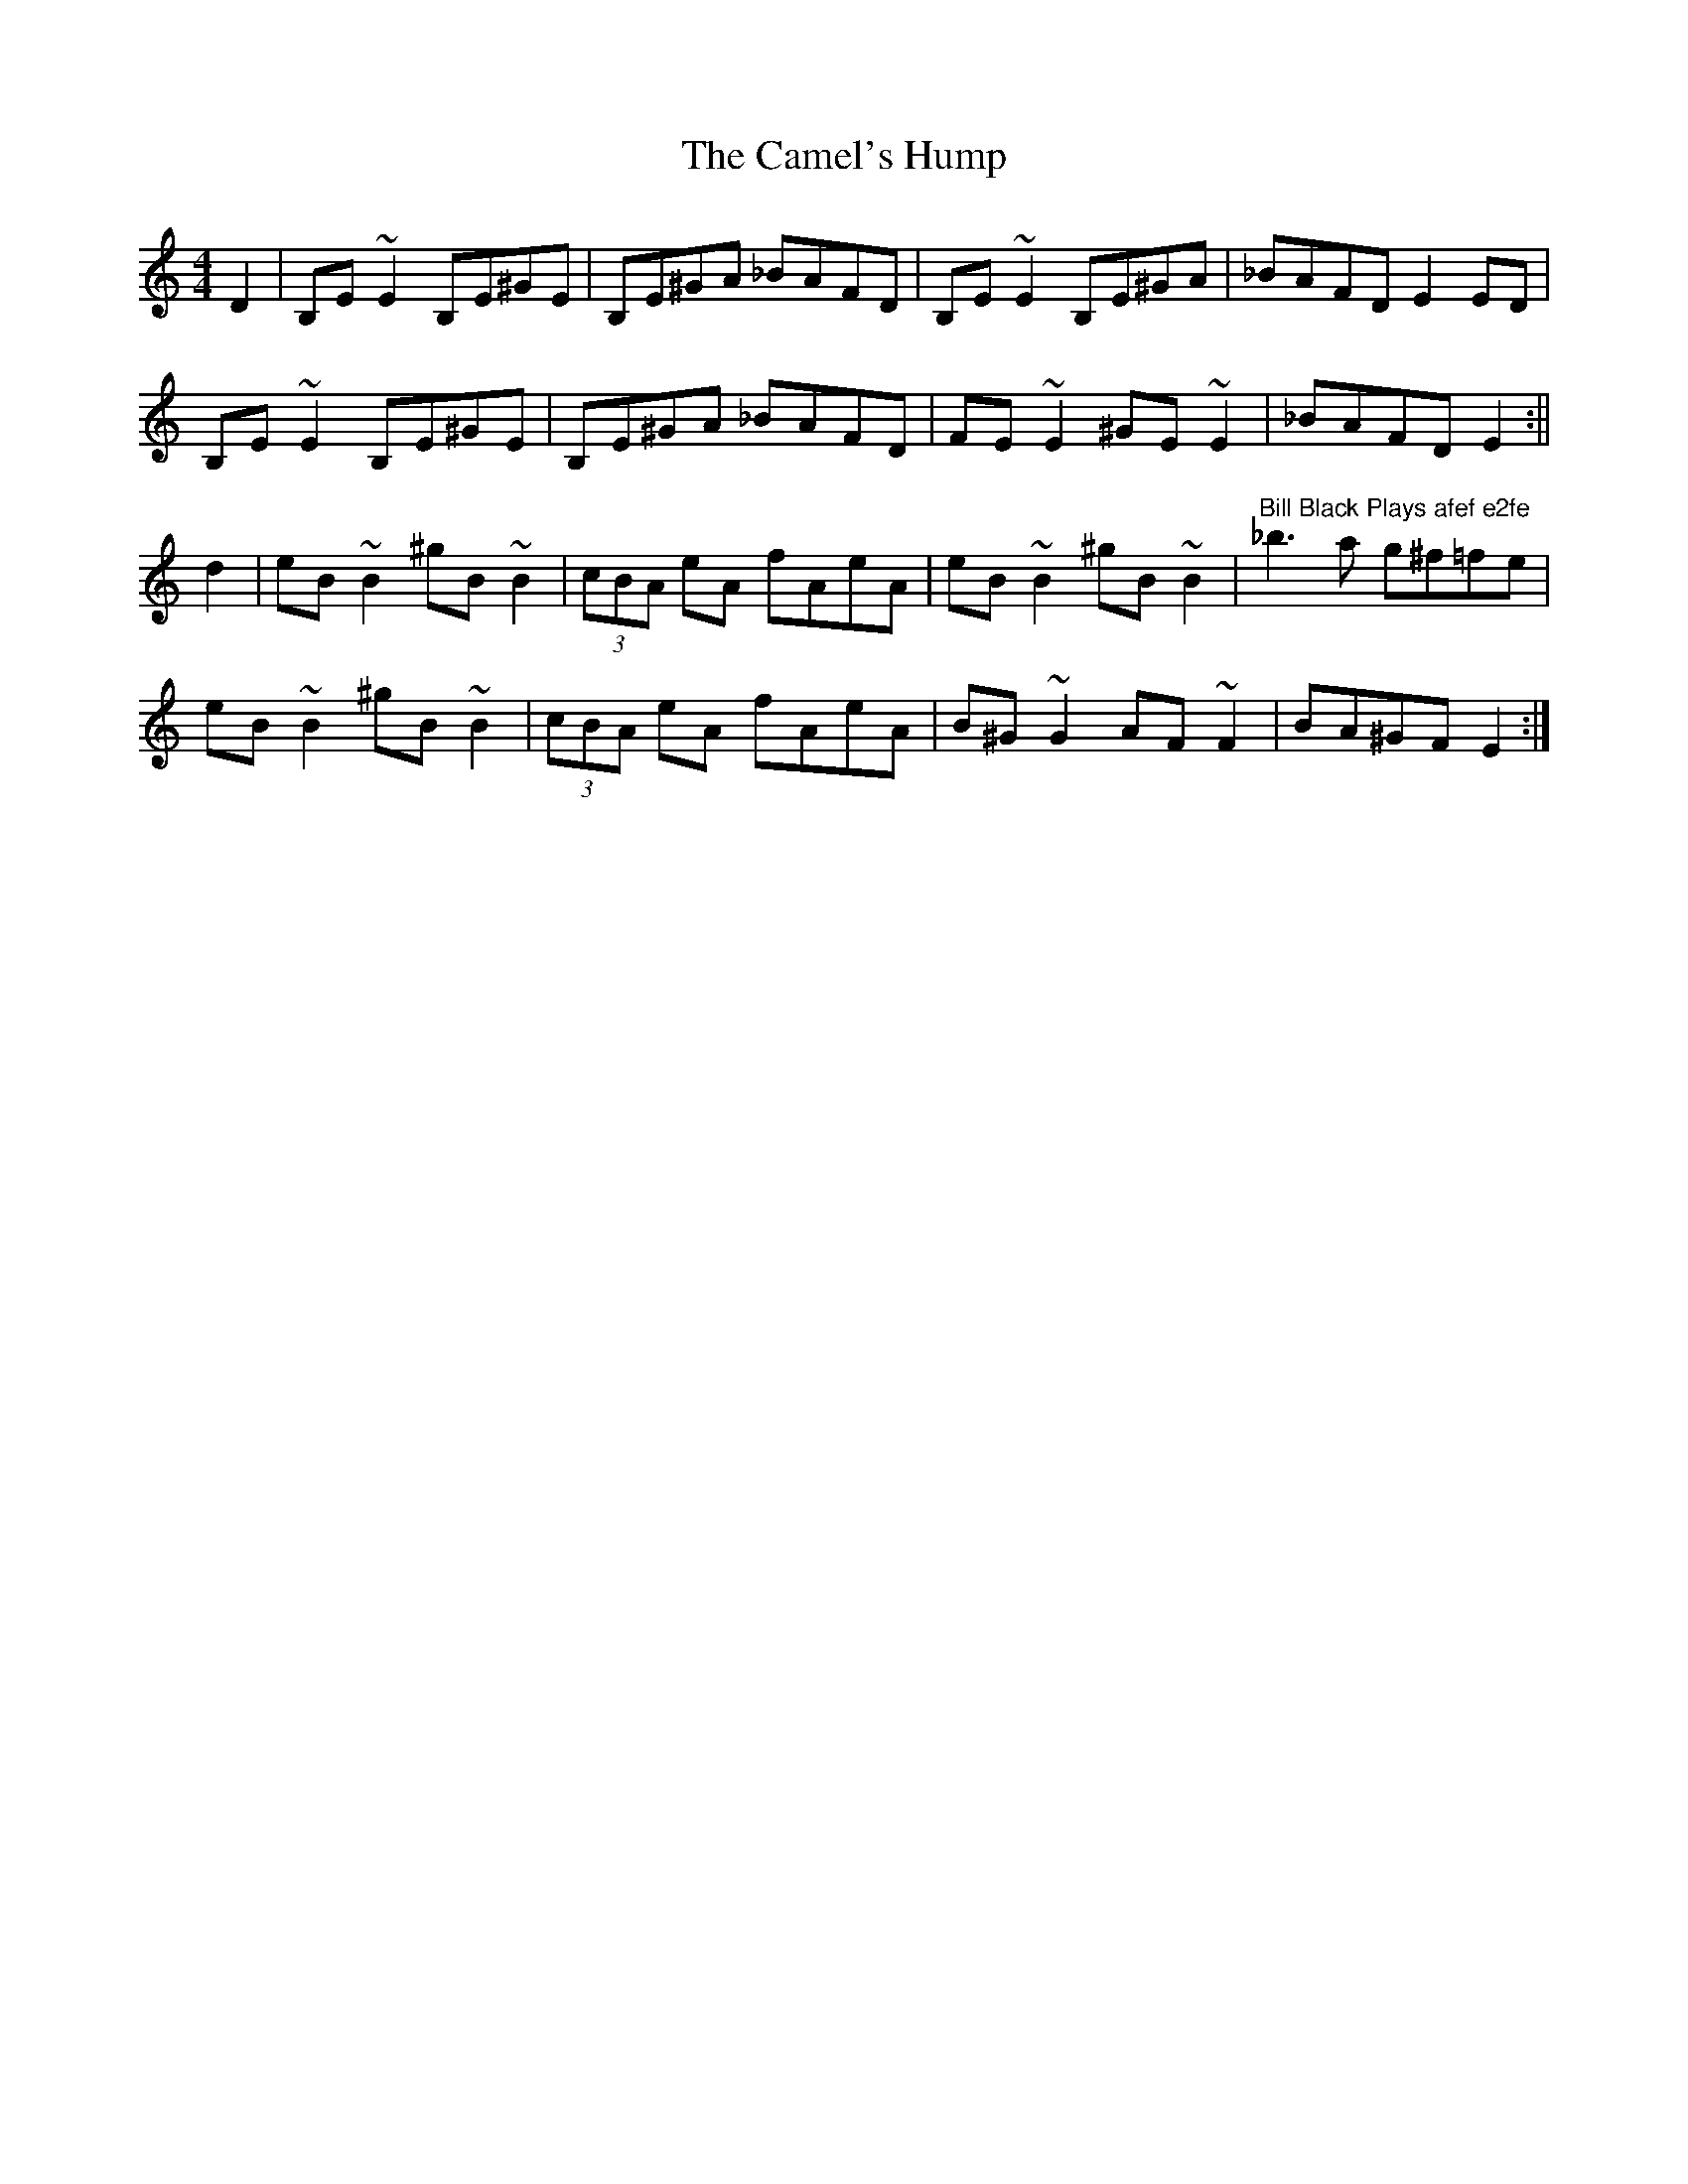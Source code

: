 X: 1
T: Camel's Hump, The
Z: b.maloney
S: https://thesession.org/tunes/495#setting495
R: reel
M: 4/4
L: 1/8
K: Cmaj
D2 | B,E ~E2 B,E^GE | B,E^GA _BAFD | B,E ~E2 B,E^GA | _BAFD E2ED |
B,E ~E2 B,E^GE | B,E^GA _BAFD | FE ~E2 ^GE ~E2 | _BAFD E2 :||
d2 | eB~B2 ^gB ~B2 | (3cBA eA fAeA | eB~B2 ^gB ~B2 | "Bill Black Plays afef e2fe" _b3a g^f=fe |
eB~B2 ^gB ~B2 | (3cBA eA fAeA | B^G~G2 AF~F2 | BA^GF E2 :|]
